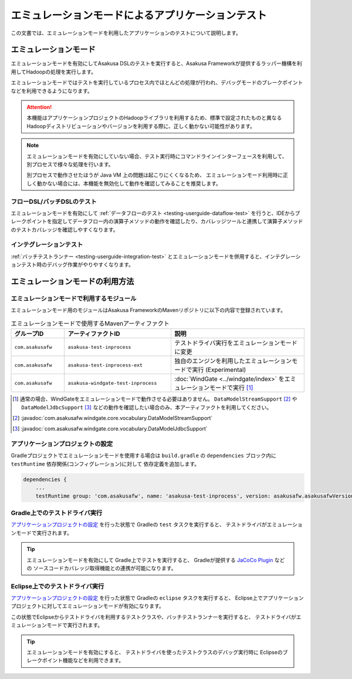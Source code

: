 ==================================================
エミュレーションモードによるアプリケーションテスト
==================================================

この文書では、エミュレーションモードを利用したアプリケーションのテストについて説明します。

エミュレーションモード
======================
エミュレーションモードを有効にしてAsakusa DSLのテストを実行すると、Asakusa Frameworkが提供するラッパー機構を利用してHadoopの処理を実行します。

エミュレーションモードではテストを実行しているプロセス内でほとんどの処理が行われ、デバッグモードのブレークポイントなどを利用できるようになります。

..  attention::
    本機能はアプリケーションプロジェクトのHadoopライブラリを利用するため、標準で設定されたものと異なるHadoopディストリビューションやバージョンを利用する際に、正しく動かない可能性があります。

..  note::
    エミュレーションモードを有効にしていない場合、テスト実行時にコマンドラインインターフェースを利用して、別プロセスで様々な処理を行います。
    
    別プロセスで動作させたほうが Java VM 上の問題は起こりにくくなるため、
    エミュレーションモード利用時に正しく動かない場合には、本機能を無効化して動作を確認してみることを推奨します。

フローDSL/バッチDSLのテスト
---------------------------
エミュレーションモードを有効にして :ref:`データフローのテスト <testing-userguide-dataflow-test>` を行うと、IDEからブレークポイントを指定してデータフロー内の演算子メソッドの動作を確認したり、カバレッジツールと連携して演算子メソッドのテストカバレッジを確認しやすくなります。

インテグレーションテスト
------------------------
:ref:`バッチテストランナー <testing-userguide-integration-test>` とエミュレーションモードを併用すると、インテグレーションテスト時のデバッグ作業がやりやすくなります。

エミュレーションモードの利用方法
================================

エミュレーションモードで利用するモジュール
------------------------------------------
エミュレーションモード用のモジュールはAsakusa FrameworkのMavenリポジトリに以下の内容で登録されています。

..  list-table:: エミュレーションモードで使用するMavenアーティファクト
    :widths: 2 4 5
    :header-rows: 1

    * - グループID
      - アーティファクトID
      - 説明
    * - ``com.asakusafw``
      - ``asakusa-test-inprocess``
      - テストドライバ実行をエミュレーションモードに変更
    * - ``com.asakusafw``
      - ``asakusa-test-inprocess-ext``
      - 独自のエンジンを利用したエミュレーションモードで実行 (Experimental)
    * - ``com.asakusafw``
      - ``asakusa-windgate-test-inprocess``
      - :doc:`WindGate <../windgate/index>` をエミュレーションモードで実行 [#]_

..  [#] 通常の場合、WindGateをエミュレーションモードで動作させる必要はありません。 ``DataModelStreamSupport`` [#]_ や ``DataModelJdbcSupport`` [#]_ などの動作を確認したい場合のみ、本アーティファクトを利用してください。

..  [#] :javadoc:`com.asakusafw.windgate.core.vocabulary.DataModelStreamSupport`
..  [#] :javadoc:`com.asakusafw.windgate.core.vocabulary.DataModelJdbcSupport`

アプリケーションプロジェクトの設定
----------------------------------
Gradleプロジェクトでエミュレーションモードを使用する場合は
``build.gradle`` の ``dependencies`` ブロック内に ``testRuntime`` 依存関係(コンフィグレーション)に対して
依存定義を追加します。

..  code-block:: groovy

    dependencies {
        ...
        testRuntime group: 'com.asakusafw', name: 'asakusa-test-inprocess', version: asakusafw.asakusafwVersion

Gradle上でのテストドライバ実行
------------------------------
`アプリケーションプロジェクトの設定`_ を行った状態で Gradleの ``test`` タスクを実行すると、
テストドライバがエミュレーションモードで実行されます。

..  tip::
    エミュレーションモードを有効にして Gradle上でテストを実行すると、
    Gradleが提供する `JaCoCo Plugin <http://www.gradle.org/docs/current/userguide/jacoco_plugin.html>`_ などの
    ソースコードカバレッジ取得機能との連携が可能になります。

Eclipse上でのテストドライバ実行
-------------------------------
`アプリケーションプロジェクトの設定`_ を行った状態で Gradleの ``eclipse`` タスクを実行すると、
Eclipse上でアプリケーションプロジェクトに対してエミュレーションモードが有効になります。

この状態でEclipseからテストドライバを利用するテストクラスや、バッチテストランナーを実行すると、
テストドライバがエミュレーションモードで実行されます。

..  tip::
    エミュレーションモードを有効にすると、
    テストドライバを使ったテストクラスのデバッグ実行時に
    Eclipseのブレークポイント機能などを利用できます。
